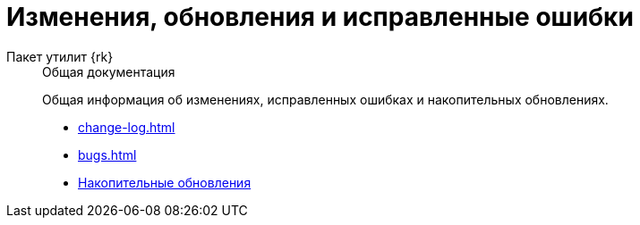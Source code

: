 :page-layout: home

= Изменения, обновления и исправленные ошибки

[tabs]
====
Пакет утилит {rk}::
+
.Общая документация
****
Общая информация об изменениях, исправленных ошибках и накопительных обновлениях.

* xref:change-log.adoc[]
* xref:bugs.adoc[]
* xref:patches-log.adoc[Накопительные обновления]
****
====